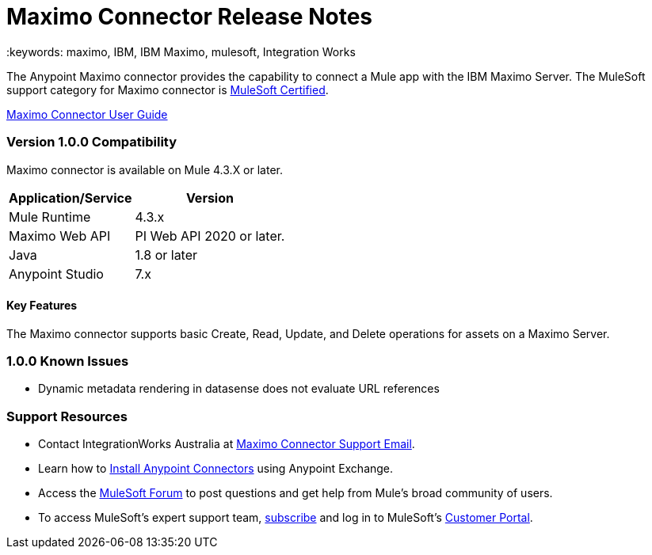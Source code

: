 = Maximo Connector Release Notes
  :keywords: maximo, IBM, IBM Maximo, mulesoft, Integration Works

The Anypoint Maximo connector provides the capability to connect a Mule app with the IBM Maximo Server. The MuleSoft support category for Maximo connector is link:https://www.mulesoft.com/legal/versioning-back-support-policy#anypoint-connectors[MuleSoft Certified].

link:https://github.com/IntegrationWorksAus/mule-maximo-connector-mule-4/tree/main/user-manual.adoc[Maximo Connector User Guide]

=== Version 1.0.0 Compatibility

Maximo connector is available on Mule 4.3.X or later.

[%header%autowidth]
|===
|Application/Service    |Version
|Mule Runtime           |  4.3.x
|Maximo Web API         |  PI Web API 2020 or later.
|Java                   |  1.8 or later
|Anypoint Studio        |  7.x
|===
  
  
==== Key Features
  
The Maximo connector supports basic Create, Read, Update, and Delete operations for assets on a Maximo Server.
  
=== 1.0.0 Known Issues
  
- Dynamic metadata rendering in datasense does not evaluate URL references
  
=== Support Resources
  
  * Contact IntegrationWorks Australia at mailto:maximoconnector@integration.works[Maximo Connector Support Email].
  * Learn how to link:https://docs.mulesoft.com/studio/7.7/add-modules-in-studio-to[Install Anypoint Connectors] using Anypoint Exchange.
  * Access the link:https://help.mulesoft.com/s/topic/0TO2T0000009a3bWAA/detail[MuleSoft Forum] to post questions and get help from Mule’s broad community of users.
  * To access MuleSoft’s expert support team, link:http://www.mulesoft.com/mule-esb-subscription[subscribe] and log in to MuleSoft’s link:http://www.mulesoft.com/support-login[Customer Portal].
